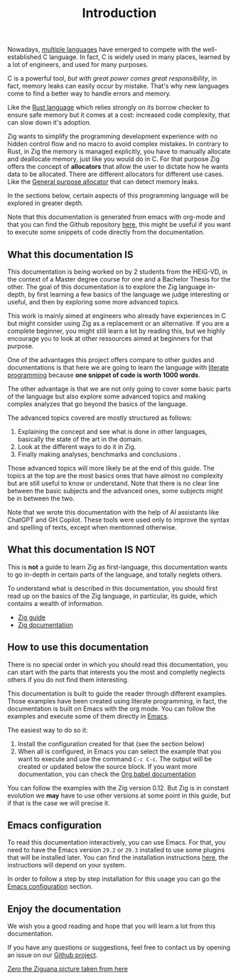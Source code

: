 #+title: Introduction
#+weight: 1
#+hugo_cascade_type: docs

Nowadays, [[https://www.reddit.com/r/C_Programming/comments/nqkn93/what_do_people_think_of_the_c_replacements_are/][multiple languages]] have emerged to compete with the well-established C language.
In fact, C is widely used in many places, learned by a lot of engineers, and used for many purposes.

C is a powerful tool, /but with great power comes great responsibility/, in fact, memory leaks can easily occur by mistake.
That's why new languages come to find a better way to handle errors and memory.

Like the [[https://www.rust-lang.org/][Rust language]] which relies strongly on its borrow checker to ensure safe memory but it comes at a cost: increased code complexity, that can slow down it's adoption.

Zig wants to simplify the programming development experience with no hidden control flow and no macro to avoid complex mistakes.
In contrary to Rust, in Zig the memory is managed explicitly, you have to manually allocate and deallocate memory, just like you would do in C.
For that purpose Zig offers the concept of *allocators* that allow the user to dictate how he wants data to be allocated. There are different allocators for different use cases. Like the [[file:./allocators.org::#General purpose allocator][General purpose allocator]] that can detect memory leaks.

In the sections below, certain aspects of this programming language will be explored in greater depth.

Note that this documentation is generated from emacs with org-mode and that you can find the Github repository [[https://pismice.github.io/HEIG_ZIG/][here]], this might be useful if you want to execute some snippets of code directly from the documentation.

** What this documentation IS

This documentation is being worked on by 2 students from the HEIG-VD, in the context of a Master degree course for one and a Bachelor Thesis for the other.
The goal of this documentation is to explore the Zig language in-depth, by first learning a few basics of the language we judge interesting or useful, and then by exploring some more advanced topics.

This work is mainly aimed at engineers who already have experiences in C but might consider using Zig as a replacement or an alternative. If you are a complete beginner, you might still learn a lot by reading this, but we highly encourage you to look at other ressources aimed at beginners for that purpose.

One of the advantages this project offers compare to other guides and documentations is that here we are going to learn the language with [[https://en.wikipedia.org/wiki/Literate_programming][literate programming]] because *one snippet of code is worth 1000 words*.

The other advantage is that we are not only going to cover some basic parts of the language but also explore some advanced topics and making complex analyzes that go beyond the basics of the language.

The advanced topics covered are mostly structured as follows:
1. Explaining the concept and see what is done in other languages, basically the state of the art in the domain.
2. Look at the different ways to do it in Zig.
3. Finally making analyses, benchmarks and conclusions .

Those advanced topics will more likely be at the end of this guide. The topics at the top are the most basics ones that have almost no complexity but are still useful to know or understand. Note that there is no clear line between the basic subjects and the advanced ones, some subjects might be in between the two.

Note that we wrote this documentation with the help of AI assistants like ChatGPT and GH Copilot.
These tools were used only to improve the syntax and spelling of texts, except when mentionned otherwise.

** What this documentation IS NOT
This is *not* a guide to learn Zig as first-language, this documentation wants to go in-depth in certain parts of the language, and totally neglets others.

To understand what is described in this documentation, you should first read up on the basics of the Zig language, in particular, its guide, which contains a wealth of information.
- [[https://zig.guide][Zig guide]]
- [[https://ziglang.org/documentation/master/][Zig documentation]]

** How to use this documentation

There is no special order in which you should read this documentation, you can start with the parts that interests you the most and completly neglects others if you do not find them interesting.

This documentation is built to guide the reader through different examples.
Those examples have been created using literate programming, in fact, the documentation is built on Emacs with the org mode.
You can follow the examples and execute some of them directly in [[https://www.gnu.org/software/emacs/][Emacs]].

The easiest way to do so it:
1. Install the configuration created for that (see the section below)
2. When all is configured, in Emacs you can select the example that you want to execute and use the command ~C-c C-c~.
   The output will be created or updated below the source block. If you want more documentation, you can check the [[https://orgmode.org/worg/org-contrib/babel/intro.html][Org babel documentation]]

You can follow the examples with the Zig version 0.12.
But Zig is in constant evolution we *may* have to use other versions at some point in this guide, but if that is the case we will precise it.

** Emacs configuration
To read this documentation interactively, you can use Emacs.
For that, you need to have the Emacs version =29.2= or =29.3= installed to use some plugins that will be installed later.
You can find the installation instructions [[https://www.gnu.org/software/emacs/download.html][here]], the instructions will depend on your system.

In order to follow a step by step installation for this usage you can go the [[file:./emacs-config][Emacs configuration]] section.

** Enjoy the documentation
We wish you a good reading and hope that you will learn a lot from this documentation.

If you have any questions or suggestions, feel free to contact us by opening an issue on our [[https://github.com/Pismice/HEIG_ZIG][Github project]].

#+CAPTION: Zero the Ziguana
#+NAME:   fig:SED-HR4049
[[/HEIG_ZIG/images/ziggy.png]]
[[https://erikexplores.substack.com/p/what-makes-the-zig-programming-language][Zero the Ziguana picture taken from here]]

